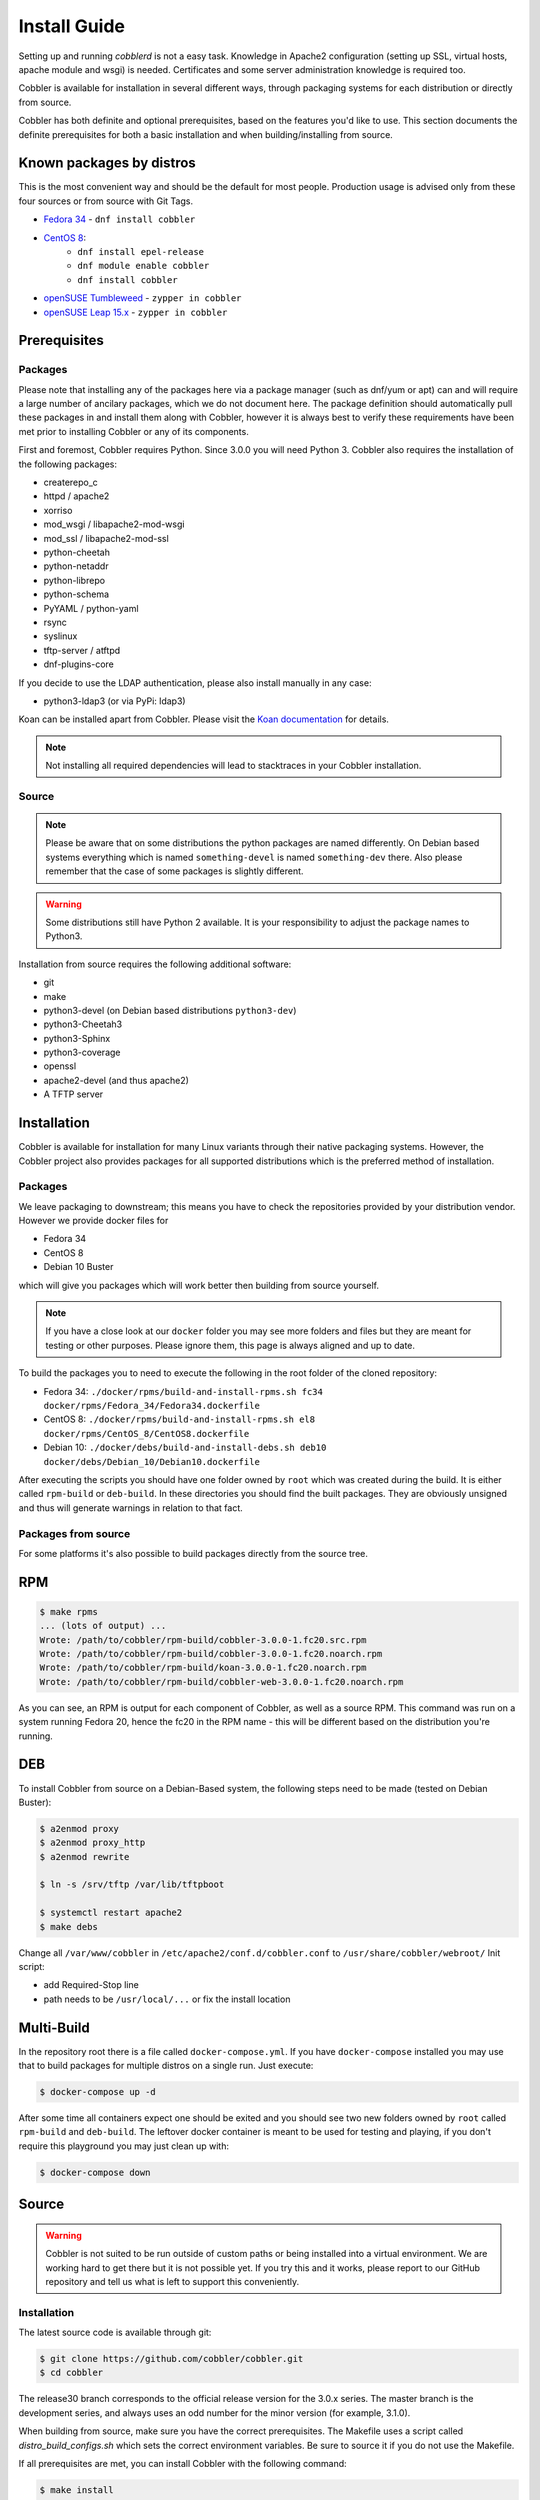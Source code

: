***********************************
Install Guide
***********************************

Setting up and running `cobblerd` is not a easy task. Knowledge in Apache2 configuration (setting up SSL, virtual hosts,
apache module and wsgi) is needed. Certificates and some server administration knowledge is required too.

Cobbler is available for installation in several different ways, through packaging systems for each distribution or
directly from source.

Cobbler has both definite and optional prerequisites, based on the features you'd like to use. This section documents
the definite prerequisites for both a basic installation and when building/installing from source.

Known packages by distros
#########################

This is the most convenient way and should be the default for most people. Production usage is advised only from these
four sources or from source with Git Tags.

- `Fedora 34 <https://src.fedoraproject.org/rpms/cobbler>`_ - ``dnf install cobbler``
- `CentOS 8 <https://src.fedoraproject.org/rpms/cobbler>`_:
    - ``dnf install epel-release``
    - ``dnf module enable cobbler``
    - ``dnf install cobbler``
- `openSUSE Tumbleweed <https://software.opensuse.org/package/cobbler>`_ - ``zypper in cobbler``
- `openSUSE Leap 15.x <https://software.opensuse.org/package/cobbler>`_ - ``zypper in cobbler``


Prerequisites
#############

Packages
========

Please note that installing any of the packages here via a package manager (such as dnf/yum or apt) can and will require
a large number of ancilary packages, which we do not document here. The package definition should automatically pull
these packages in and install them along with Cobbler, however it is always best to verify these requirements have been
met prior to installing Cobbler or any of its components.

First and foremost, Cobbler requires Python. Since 3.0.0 you will need Python 3. Cobbler also requires the installation
of the following packages:

- createrepo_c
- httpd / apache2
- xorriso
- mod_wsgi / libapache2-mod-wsgi
- mod_ssl / libapache2-mod-ssl
- python-cheetah
- python-netaddr
- python-librepo
- python-schema
- PyYAML / python-yaml
- rsync
- syslinux
- tftp-server / atftpd
- dnf-plugins-core

If you decide to use the LDAP authentication, please also install manually in any case:

- python3-ldap3 (or via PyPi: ldap3)

Koan can be installed apart from Cobbler. Please visit the `Koan documentation <https://koan.readthedocs.io/en/latest/>`_ for details.

.. note::
   Not installing all required dependencies will lead to stacktraces in your Cobbler installation.

Source
======

.. note::
   Please be aware that on some distributions the python packages are named differently. On Debian based systems
   everything which is named ``something-devel`` is named ``something-dev`` there. Also please remember that the case of
   some packages is slightly different.

.. warning::
   Some distributions still have Python 2 available. It is your responsibility to adjust the package names to Python3.

Installation from source requires the following additional software:

- git
- make
- python3-devel (on Debian based distributions ``python3-dev``)
- python3-Cheetah3
- python3-Sphinx
- python3-coverage
- openssl
- apache2-devel (and thus apache2)
- A TFTP server


Installation
############

Cobbler is available for installation for many Linux variants through their native packaging systems. However, the
Cobbler project also provides packages for all supported distributions which is the preferred method of installation.

Packages
========

We leave packaging to downstream; this means you have to check the repositories provided by your distribution vendor.
However we provide docker files for

- Fedora 34
- CentOS 8
- Debian 10 Buster

which will give you packages which will work better then building from source yourself.

.. note:: If you have a close look at our ``docker`` folder you may see more folders and files but they are meant for
          testing or other purposes. Please ignore them, this page is always aligned and up to date.

To build the packages you to need to execute the following in the root folder of the cloned repository:

- Fedora 34: ``./docker/rpms/build-and-install-rpms.sh fc34 docker/rpms/Fedora_34/Fedora34.dockerfile``
- CentOS 8: ``./docker/rpms/build-and-install-rpms.sh el8 docker/rpms/CentOS_8/CentOS8.dockerfile``
- Debian 10: ``./docker/debs/build-and-install-debs.sh deb10 docker/debs/Debian_10/Debian10.dockerfile``

After executing the scripts you should have one folder owned by ``root`` which was created during the build. It is
either called ``rpm-build`` or ``deb-build``. In these directories you should find the built packages. They are
obviously unsigned and thus will generate warnings in relation to that fact.

Packages from source
====================

For some platforms it's also possible to build packages directly from the source tree.

RPM
###

.. code-block:: shell

    $ make rpms
    ... (lots of output) ...
    Wrote: /path/to/cobbler/rpm-build/cobbler-3.0.0-1.fc20.src.rpm
    Wrote: /path/to/cobbler/rpm-build/cobbler-3.0.0-1.fc20.noarch.rpm
    Wrote: /path/to/cobbler/rpm-build/koan-3.0.0-1.fc20.noarch.rpm
    Wrote: /path/to/cobbler/rpm-build/cobbler-web-3.0.0-1.fc20.noarch.rpm

As you can see, an RPM is output for each component of Cobbler, as well as a source RPM. This command was run on a
system running Fedora 20, hence the fc20 in the RPM name - this will be different based on the distribution you're
running.

DEB
###

To install Cobbler from source on a Debian-Based system, the following steps need to be made (tested on Debian Buster):

.. code-block:: shell

    $ a2enmod proxy
    $ a2enmod proxy_http
    $ a2enmod rewrite

    $ ln -s /srv/tftp /var/lib/tftpboot

    $ systemctl restart apache2
    $ make debs

Change all ``/var/www/cobbler`` in ``/etc/apache2/conf.d/cobbler.conf`` to ``/usr/share/cobbler/webroot/``
Init script:

- add Required-Stop line
- path needs to be ``/usr/local/...`` or fix the install location

Multi-Build
###########

In the repository root there is a file called ``docker-compose.yml``. If you have ``docker-compose`` installed you may
use that to build packages for multiple distros on a single run. Just execute:

.. code-block:: shell

   $ docker-compose up -d

After some time all containers expect one should be exited and you should see two new folders owned by ``root`` called
``rpm-build`` and ``deb-build``. The leftover docker container is meant to be used for testing and playing, if you don't
require this playground you may just clean up with:

.. code-block:: shell

   $ docker-compose down

Source
######

.. warning:: Cobbler is not suited to be run outside of custom paths or being installed into a virtual environment. We
             are working hard to get there but it is not possible yet. If you try this and it works, please report to our
             GitHub repository and tell us what is left to support this conveniently.


Installation
============

The latest source code is available through git:

.. code-block:: shell

    $ git clone https://github.com/cobbler/cobbler.git
    $ cd cobbler

The release30 branch corresponds to the official release version for the 3.0.x series. The master branch is the
development series, and always uses an odd number for the minor version (for example, 3.1.0).

When building from source, make sure you have the correct prerequisites. The Makefile uses a script called
`distro_build_configs.sh` which sets the correct environment variables. Be sure to source it if you do not use the
Makefile.

If all prerequisites are met, you can install Cobbler with the following command:

.. code-block:: shell

    $ make install

This command will rewrite all configuration files on your system if you have an existing installation of Cobbler
(whether it was installed via packages or from an older source tree).

To preserve your existing configuration files, snippets and automatic installation files, run this command:

.. code-block:: shell

    $ make devinstall

To install Cobbler, finish the installation in any of both cases, use these steps:

#. Copy the systemd service file for `cobblerd` from ``/etc/cobbler/cobblerd.service`` to your systemd unit directory
   (``/etc/systemd/system``) and adjust ``ExecStart`` from ``/usr/bin/cobblerd`` to ``/usr/local/bin/cobblerd``.
#. Install ``apache2-mod_wsgi-python3`` or the package responsible for your distro. (On Debian:
   ``libapache2-mod-wsgi-py3``)
#. Enable the proxy module of Apache2 (``a2enmod proxy`` or something similar) if not enabled.
#. Restart Apache and ``cobblerd``.

Be advised that we don't copy the service file into the correct directory and that the path to the binary may be wrong
depending on the location of the binary on your system. Do this manually and then you should be good to go. The same is
valid for the Apache webserver config.

Uninstallation
==============

#. Stop the ``cobblerd`` and ``apache2`` daemon
#. Remove Cobbler related files from the following paths:

   #. ``/usr/lib/python3.x/site-packages/cobbler/``
   #. ``/etc/apache2/``
   #. ``/etc/cobbler/``
   #. ``/etc/systemd/system/``
   #. ``/usr/local/bin/``
   #. ``/var/lib/cobbler/``
   #. ``/var/log/cobbler/``

#. Do a ``systemctl daemon-reload``.

.. _relocating-your-installation:

Relocating your installation
############################

Often folks don't have a very large ``/var`` partition, which is what Cobbler uses by default for mirroring install
trees and the like.

You'll notice you can reconfigure the webdir location just by going into ``/etc/cobbler/settings.yaml``, but it's not
the best way to do things -- especially as the packaging process does include some files and directories in the stock
path. This means that, for upgrades and the like, you'll be breaking things somewhat. Rather than attempting to
reconfigure Cobbler, your Apache configuration, your file permissions, and your SELinux rules, the recommended course of
action is very simple.

1. Copy everything you have already in ``/var/www/cobbler`` to another location -- for instance, ``/opt/cobbler_data``
2. Now just create a symlink or bind mount at ``/var/www/cobbler`` that points to ``/opt/cobbler_data``.

Done. You're up and running.

If you decided to access Cobbler's data store over NFS (not recommended) you really want to mount NFS on
``/var/www/cobbler`` with SELinux context passed in as a parameter to mount versus the symlink. You may also have to
deal with problems related to rootsquash. However if you are making a mirror of a Cobbler server for a multi-site setup,
mounting read only is OK there.

Also Note: ``/var/lib/cobbler`` can not live on NFS, as this interferes with locking ("flock") Cobbler does around it's
storage files.
